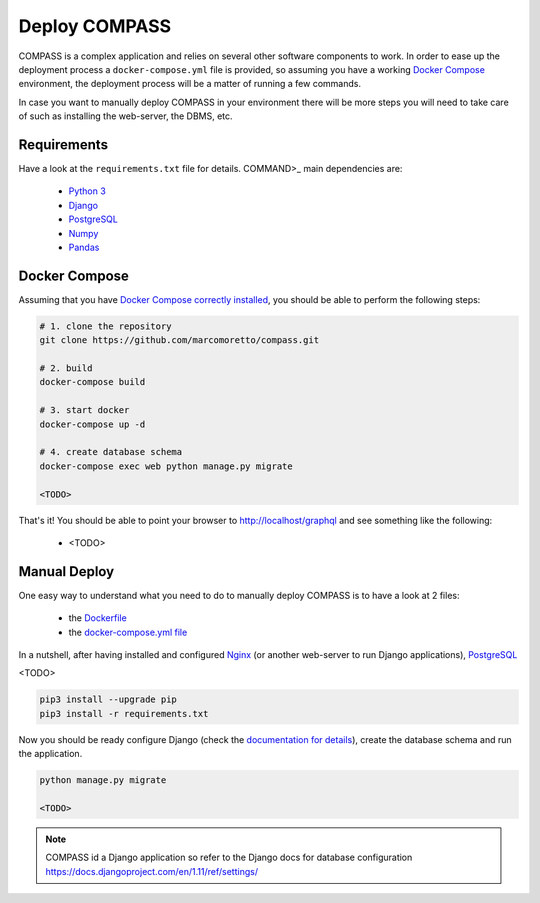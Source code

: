 Deploy COMPASS
==============

COMPASS is a complex application and relies on several other software components to work. In order to ease up the deployment process a ``docker-compose.yml`` file is provided, so assuming you have a working `Docker Compose <https://docs.docker.com/compose/>`_ environment, the deployment process will be a matter of running a few commands.

In case you want to manually deploy COMPASS in your environment there will be more steps you will need to take care of such as installing the web-server, the DBMS, etc.

Requirements
------------
Have a look at the ``requirements.txt`` file for details. COMMAND>_ main dependencies are:

 - `Python 3 <https://www.python.org/>`_
 - `Django <https://www.djangoproject.com/>`_
 - `PostgreSQL <https://www.postgresql.org/>`_
 - `Numpy <http://www.numpy.org/>`_
 - `Pandas <https://pandas.pydata.org/>`_
 
Docker Compose
--------------
Assuming that you have `Docker Compose correctly installed <https://docs.docker.com/compose/install/>`_, you should be able to perform the following steps:

.. code-block:: bash

   # 1. clone the repository
   git clone https://github.com/marcomoretto/compass.git

   # 2. build
   docker-compose build

   # 3. start docker
   docker-compose up -d

   # 4. create database schema
   docker-compose exec web python manage.py migrate

   <TODO>

That's it! You should be able to point your browser to http://localhost/graphql and see something like the following:
  
  - <TODO>



Manual Deploy
-------------

One easy way to understand what you need to do to manually deploy COMPASS is to have a look at 2 files:

 - the `Dockerfile <https://github.com/marcomoretto/compass/blob/master/Dockerfile>`_
 - the `docker-compose.yml file <https://github.com/marcomoretto/compass/blob/master/docker-compose.yml>`_

In a nutshell, after having installed and configured `Nginx <https://www.nginx.com/>`_ (or another web-server to run Django applications), `PostgreSQL <https://www.postgresql.org/>`_

<TODO>

.. code-block:: bash

    pip3 install --upgrade pip
    pip3 install -r requirements.txt

Now you should be ready configure Django (check the `documentation for details <https://docs.djangoproject.com/en/1.11>`_), create the database schema and run the application.

.. code-block:: bash

   python manage.py migrate

   <TODO>

.. Note::

    COMPASS id a Django application so refer to the Django docs for database configuration https://docs.djangoproject.com/en/1.11/ref/settings/


